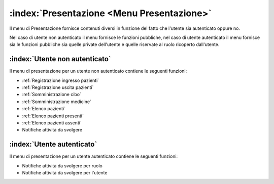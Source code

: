 .. _Presentazione:

:index:`Presentazione <Menu Presentazione>`
=============================================================================
Il menu di Presentazione fornisce contenuti diversi in funzione del fatto che l'utente sia autenticato oppure no.

Nel caso di utente non autenticato il menu fornisce le funzioni pubbliche, nel caso di utente autenticato il menu
fornisce sia le funzioni pubbliche sia quelle private dell'utente e quelle riservate al ruolo ricoperto
dall'utente.


.. _Utente non autenticato:

:index:`Utente non autenticato`
-----------------------------------------------------------------------------
Il menu di presentazione per un utente non autenticato contiene le seguenti funzioni:

- :ref:`Registrazione ingresso pazienti`
- :ref:`Registrazione uscita pazienti`
- :ref:`Somministrazione cibo`
- :ref:`Somministrazione medicine`
- :ref:`Elenco pazienti`
- :ref:`Elenco pazienti presenti`
- :ref:`Elenco pazienti assenti`
- Notifiche attività da svolgere


.. _Utente autenticato:

:index:`Utente autenticato`
-----------------------------------------------------------------------------
Il menu di presentazione per un utente autenticato contiene le seguenti funzioni:

- Notifiche attività da svolgere per ruolo
- Notifiche attività da svolgere per l'utente
